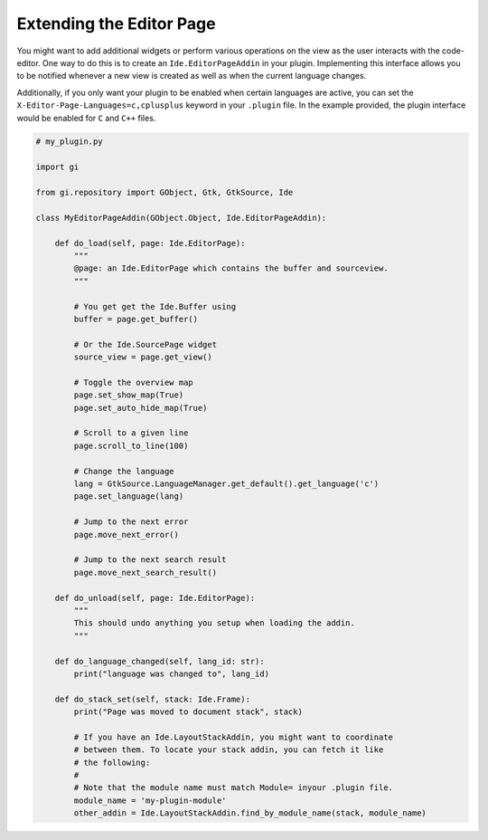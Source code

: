 #########################
Extending the Editor Page
#########################

You might want to add additional widgets or perform various operations on the view as the user interacts with the code-editor.
One way to do this is to create an ``Ide.EditorPageAddin`` in your plugin.
Implementing this interface allows you to be notified whenever a new view is created as well as when the current language changes.

Additionally, if you only want your plugin to be enabled when certain languages are active, you can set the ``X-Editor-Page-Languages=c,cplusplus`` keyword in your ``.plugin`` file.
In the example provided, the plugin interface would be enabled for ``C`` and ``C++`` files.

.. code-block:: python3

   # my_plugin.py

   import gi

   from gi.repository import GObject, Gtk, GtkSource, Ide

   class MyEditorPageAddin(GObject.Object, Ide.EditorPageAddin):

       def do_load(self, page: Ide.EditorPage):
           """
           @page: an Ide.EditorPage which contains the buffer and sourceview.
           """

           # You get get the Ide.Buffer using
           buffer = page.get_buffer()

           # Or the Ide.SourcePage widget
           source_view = page.get_view()

           # Toggle the overview map
           page.set_show_map(True)
           page.set_auto_hide_map(True)

           # Scroll to a given line
           page.scroll_to_line(100)

           # Change the language
           lang = GtkSource.LanguageManager.get_default().get_language('c')
           page.set_language(lang)

           # Jump to the next error
           page.move_next_error()

           # Jump to the next search result
           page.move_next_search_result()

       def do_unload(self, page: Ide.EditorPage):
           """
           This should undo anything you setup when loading the addin.
           """

       def do_language_changed(self, lang_id: str):
           print("language was changed to", lang_id)

       def do_stack_set(self, stack: Ide.Frame):
           print("Page was moved to document stack", stack)

           # If you have an Ide.LayoutStackAddin, you might want to coordinate
           # between them. To locate your stack addin, you can fetch it like
           # the following:
           #
           # Note that the module name must match Module= inyour .plugin file.
           module_name = 'my-plugin-module'
           other_addin = Ide.LayoutStackAddin.find_by_module_name(stack, module_name)

